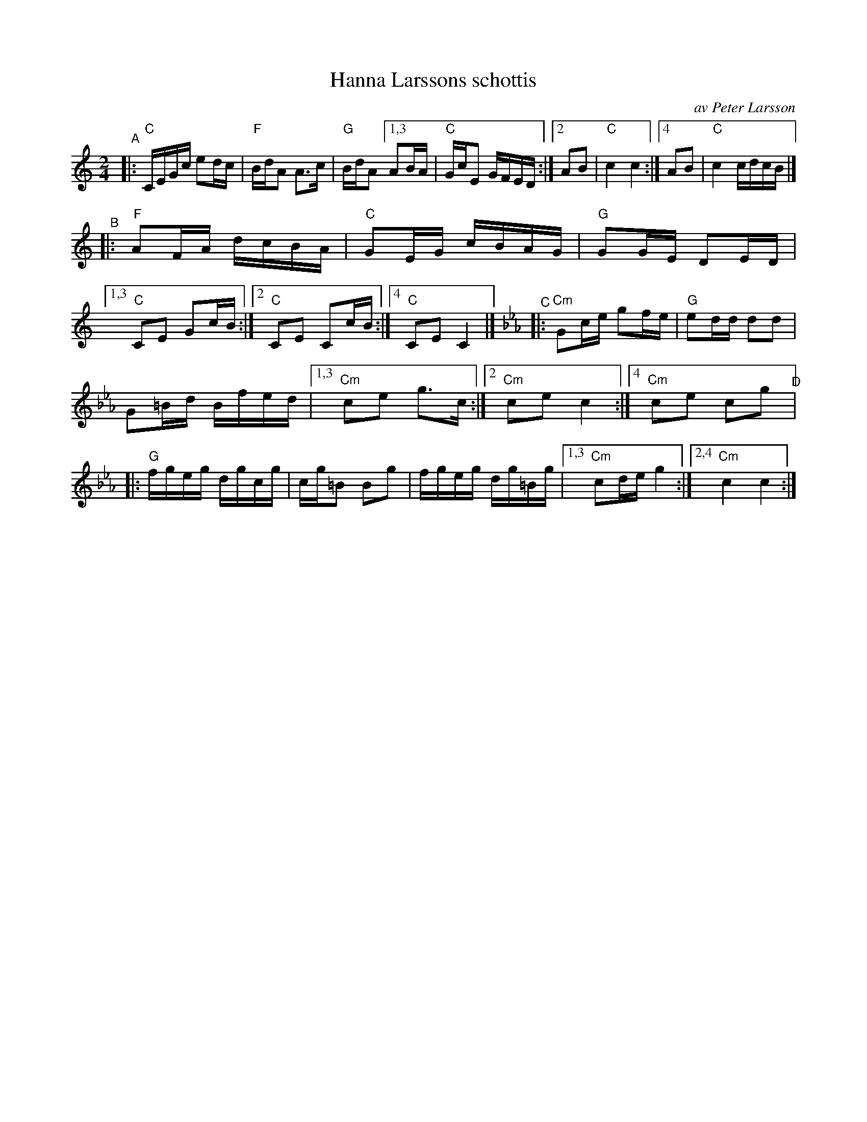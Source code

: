 X: 1
T: Hanna Larssons schottis
C: av Peter Larsson
R: shottish
S: Fiddle Hell Online 2020-11-05
Z: 2020 John Chambers <jc:trillian.mit.edu>
M: 2/4
L: 1/16
K: C	% and Cm
"^A"|: "C"CEGc e2dc | "F"BdA2 A3c | "G"BdA2 [1,3 A2BA | "C"GcE2 GFED :|[2 A2B2 | "C"c4 c4 :|[4 A2B2 | "C"c4 cdcB |]
"^B"|: "F"A2FA dcBA | "C"G2EG cBAG | "G"G2GE D2ED |[1,3 "C"C2E2 G2cB :|[2 "C"C2E2 C2cB :|[4 "C"C2E2C4 |]\
[K:Cm]\
"^C"|:"Cm"G2ce g2fe | "G"e2dd d2d2 |
G2=Bd Bfed |1,3 "Cm"c2e2 g3c :|[2 "Cm"c2e2 c4 :|[4 "Cm"c2e2 c2g2 \
"^D"|: "G"fgeg dgcg | cg=B2 B2g2 | fgeg dg=Bg |[1,3 "Cm"c2de g4 :|[2,4 "Cm"c4 c4 :|
